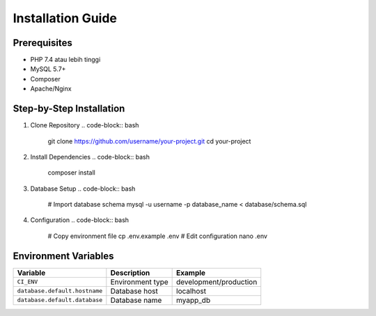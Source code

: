 Installation Guide
==================

Prerequisites
-------------
- PHP 7.4 atau lebih tinggi
- MySQL 5.7+
- Composer
- Apache/Nginx

Step-by-Step Installation
-------------------------

1. Clone Repository
   .. code-block:: bash

      git clone https://github.com/username/your-project.git
      cd your-project

2. Install Dependencies
   .. code-block:: bash

      composer install

3. Database Setup
   .. code-block:: bash

      # Import database schema
      mysql -u username -p database_name < database/schema.sql

4. Configuration
   .. code-block:: bash

      # Copy environment file
      cp .env.example .env
      # Edit configuration
      nano .env

Environment Variables
--------------------
.. list-table::
   :header-rows: 1

   * - Variable
     - Description
     - Example
   * - ``CI_ENV``
     - Environment type
     - development/production
   * - ``database.default.hostname``
     - Database host
     - localhost
   * - ``database.default.database``
     - Database name
     - myapp_db